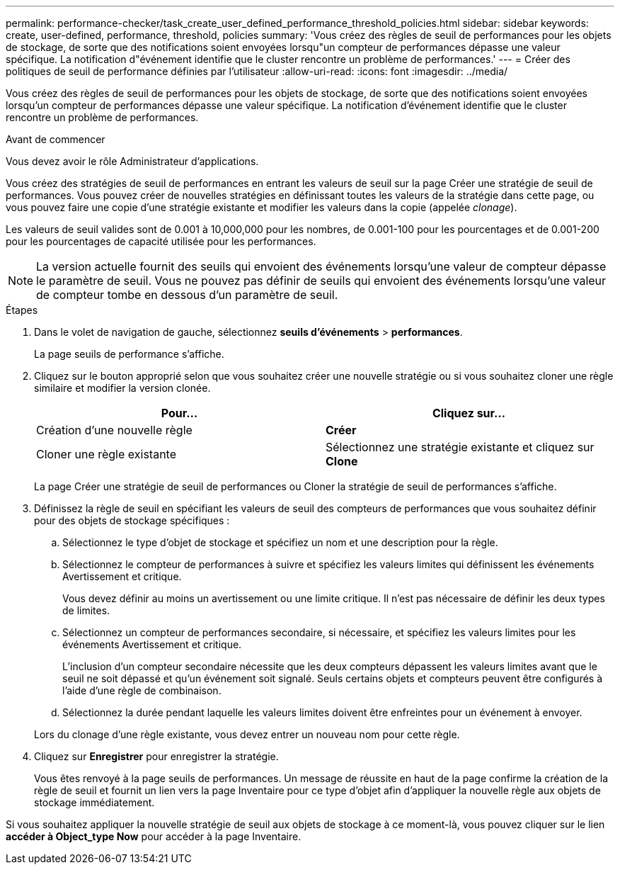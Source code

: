 ---
permalink: performance-checker/task_create_user_defined_performance_threshold_policies.html 
sidebar: sidebar 
keywords: create, user-defined, performance, threshold, policies 
summary: 'Vous créez des règles de seuil de performances pour les objets de stockage, de sorte que des notifications soient envoyées lorsqu"un compteur de performances dépasse une valeur spécifique. La notification d"événement identifie que le cluster rencontre un problème de performances.' 
---
= Créer des politiques de seuil de performance définies par l'utilisateur
:allow-uri-read: 
:icons: font
:imagesdir: ../media/


[role="lead"]
Vous créez des règles de seuil de performances pour les objets de stockage, de sorte que des notifications soient envoyées lorsqu'un compteur de performances dépasse une valeur spécifique. La notification d'événement identifie que le cluster rencontre un problème de performances.

.Avant de commencer
Vous devez avoir le rôle Administrateur d'applications.

Vous créez des stratégies de seuil de performances en entrant les valeurs de seuil sur la page Créer une stratégie de seuil de performances. Vous pouvez créer de nouvelles stratégies en définissant toutes les valeurs de la stratégie dans cette page, ou vous pouvez faire une copie d'une stratégie existante et modifier les valeurs dans la copie (appelée _clonage_).

Les valeurs de seuil valides sont de 0.001 à 10,000,000 pour les nombres, de 0.001-100 pour les pourcentages et de 0.001-200 pour les pourcentages de capacité utilisée pour les performances.

[NOTE]
====
La version actuelle fournit des seuils qui envoient des événements lorsqu'une valeur de compteur dépasse le paramètre de seuil. Vous ne pouvez pas définir de seuils qui envoient des événements lorsqu'une valeur de compteur tombe en dessous d'un paramètre de seuil.

====
.Étapes
. Dans le volet de navigation de gauche, sélectionnez *seuils d'événements* > *performances*.
+
La page seuils de performance s'affiche.

. Cliquez sur le bouton approprié selon que vous souhaitez créer une nouvelle stratégie ou si vous souhaitez cloner une règle similaire et modifier la version clonée.
+
|===
| Pour... | Cliquez sur... 


 a| 
Création d'une nouvelle règle
 a| 
*Créer*



 a| 
Cloner une règle existante
 a| 
Sélectionnez une stratégie existante et cliquez sur *Clone*

|===
+
La page Créer une stratégie de seuil de performances ou Cloner la stratégie de seuil de performances s'affiche.

. Définissez la règle de seuil en spécifiant les valeurs de seuil des compteurs de performances que vous souhaitez définir pour des objets de stockage spécifiques :
+
.. Sélectionnez le type d'objet de stockage et spécifiez un nom et une description pour la règle.
.. Sélectionnez le compteur de performances à suivre et spécifiez les valeurs limites qui définissent les événements Avertissement et critique.
+
Vous devez définir au moins un avertissement ou une limite critique. Il n'est pas nécessaire de définir les deux types de limites.

.. Sélectionnez un compteur de performances secondaire, si nécessaire, et spécifiez les valeurs limites pour les événements Avertissement et critique.
+
L'inclusion d'un compteur secondaire nécessite que les deux compteurs dépassent les valeurs limites avant que le seuil ne soit dépassé et qu'un événement soit signalé. Seuls certains objets et compteurs peuvent être configurés à l'aide d'une règle de combinaison.

.. Sélectionnez la durée pendant laquelle les valeurs limites doivent être enfreintes pour un événement à envoyer.


+
Lors du clonage d'une règle existante, vous devez entrer un nouveau nom pour cette règle.

. Cliquez sur *Enregistrer* pour enregistrer la stratégie.
+
Vous êtes renvoyé à la page seuils de performances. Un message de réussite en haut de la page confirme la création de la règle de seuil et fournit un lien vers la page Inventaire pour ce type d'objet afin d'appliquer la nouvelle règle aux objets de stockage immédiatement.



Si vous souhaitez appliquer la nouvelle stratégie de seuil aux objets de stockage à ce moment-là, vous pouvez cliquer sur le lien *accéder à Object_type Now* pour accéder à la page Inventaire.
